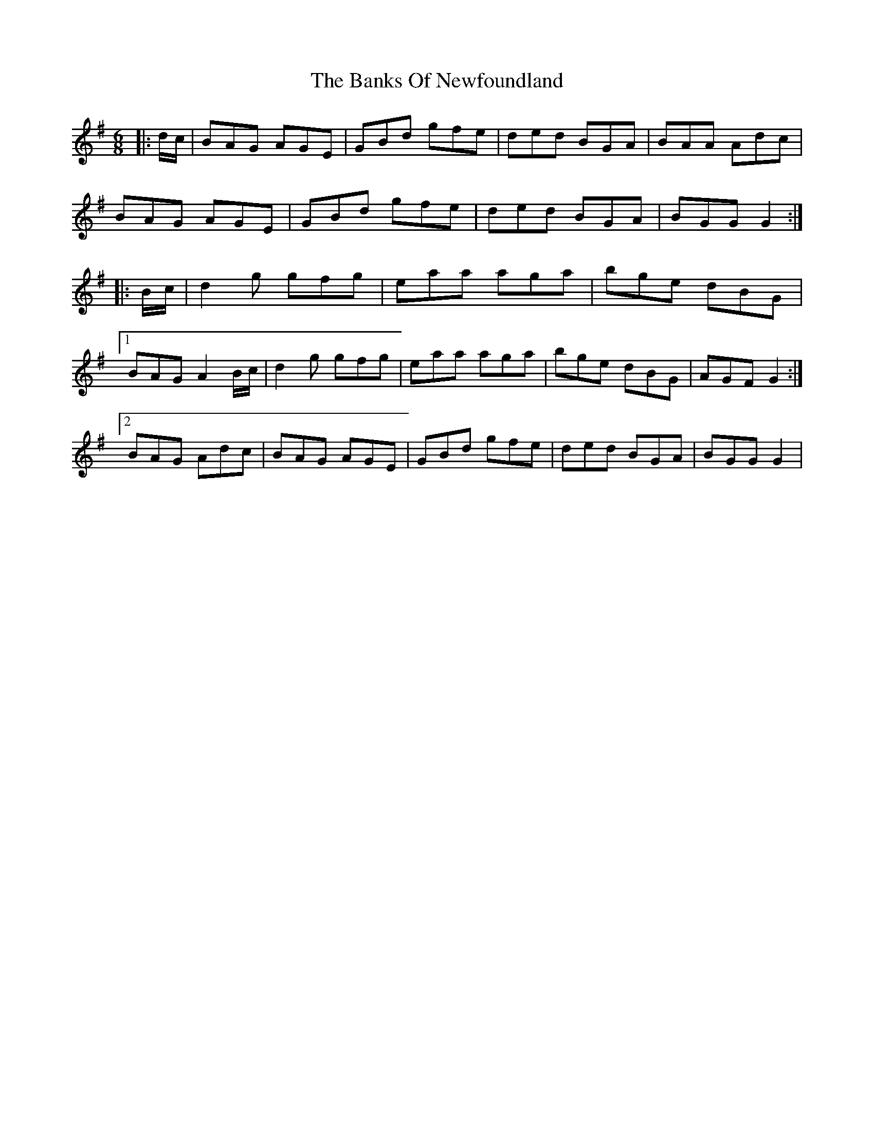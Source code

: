 X: 2728
T: Banks Of Newfoundland, The
R: jig
M: 6/8
K: Gmajor
|:d/c/|BAG AGE|GBd gfe|ded BGA|BAA Adc|
BAG AGE|GBd gfe|ded BGA|BGG G2:|
|:B/c/|d2g gfg|eaa aga|bge dBG|
[1 BAG A2B/c/|d2g gfg|eaa aga|bge dBG|AGF G2:|
[2 BAG Adc|BAG AGE|GBd gfe|ded BGA|BGG G2|

